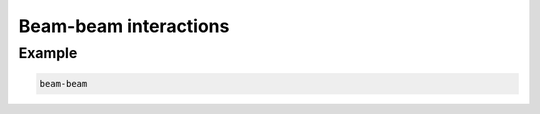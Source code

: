 ============
Beam-beam interactions
============



Example
=======


.. code-block:: python

    beam-beam
